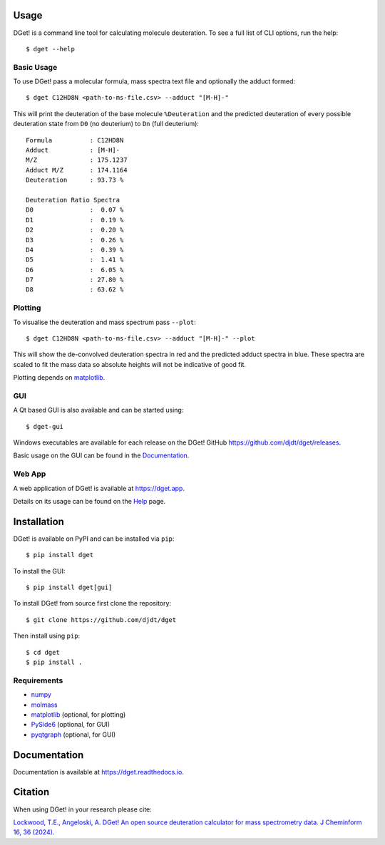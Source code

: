 Usage
=====

DGet! is a command line tool for calculating molecule deuteration. To see a full list of CLI options, run the help::

    $ dget --help

Basic Usage
-----------

To use DGet! pass a molecular formula, mass spectra text file and optionally the adduct formed::

    $ dget C12HD8N <path-to-ms-file.csv> --adduct "[M-H]-"

This will print the deuteration of the base molecule ``%Deuteration`` and the predicted deuteration of every possible deuteration state from ``D0`` (no deuterium) to ``Dn`` (full deuterium)::

    Formula          : C12HD8N
    Adduct           : [M-H]-
    M/Z              : 175.1237
    Adduct M/Z       : 174.1164
    Deuteration      : 93.73 %

    Deuteration Ratio Spectra
    D0               :  0.07 %
    D1               :  0.19 %
    D2               :  0.20 %
    D3               :  0.26 %
    D4               :  0.39 %
    D5               :  1.41 %
    D6               :  6.05 %
    D7               : 27.80 %
    D8               : 63.62 %

Plotting
--------

To visualise the deuteration and mass spectrum pass ``--plot``::

    $ dget C12HD8N <path-to-ms-file.csv> --adduct "[M-H]-" --plot

This will show the de-convolved deuteration spectra in red and the predicted adduct spectra in blue.
These spectra are scaled to fit the mass data so absolute heights will not be indicative of good fit.

.. image:: https://github.com/djdt/djdt.github.io/raw/main/img/dget_c12hd8n.png

Plotting depends on `matplotlib <https://matplotlib.org>`_.

GUI
---

A Qt based GUI is also available and can be started using::

    $ dget-gui

.. image:: https://github.com/djdt/djdt.github.io/raw/main/img/gui_mainwindow_v1.0.0.png

Windows executables are available for each release on the DGet! GitHub `<https://github.com/djdt/dget/releases>`_.

Basic usage on the GUI can be found in the `Documentation <https://dget.readthedocs.io/en/latest/usage.html#gui>`_.


Web App
-------

A web application of DGet! is available at `<https://dget.app>`_.

Details on its usage can be found on the `Help <https://dget.app/help>`_ page.


Installation
============

DGet! is available on PyPI and can be installed via ``pip``::

    $ pip install dget

To install the GUI::

    $ pip install dget[gui]

To install DGet! from source first clone the repository::

    $ git clone https://github.com/djdt/dget

Then install using ``pip``::

    $ cd dget
    $ pip install .


Requirements
------------

* `numpy <https://numpy.org>`_
* `molmass <https://github.com/cgohlke/molmass>`_
* `matplotlib <https://matplotlib.org>`_ (optional, for plotting)
* `PySide6 <https://https://doc.qt.io/qtforpython-6>`_ (optional, for GUI)
* `pyqtgraph <https://www.pyqtgraph.org/>`_ (optional, for GUI)


Documentation
=============

Documentation is available at `<https://dget.readthedocs.io>`_.


Citation
========

When using DGet! in your research please cite:

`Lockwood, T.E., Angeloski, A. DGet! An open source deuteration calculator for mass spectrometry data. J Cheminform 16, 36 (2024). <https://doi.org/10.1186/s13321-024-00828-x>`_
